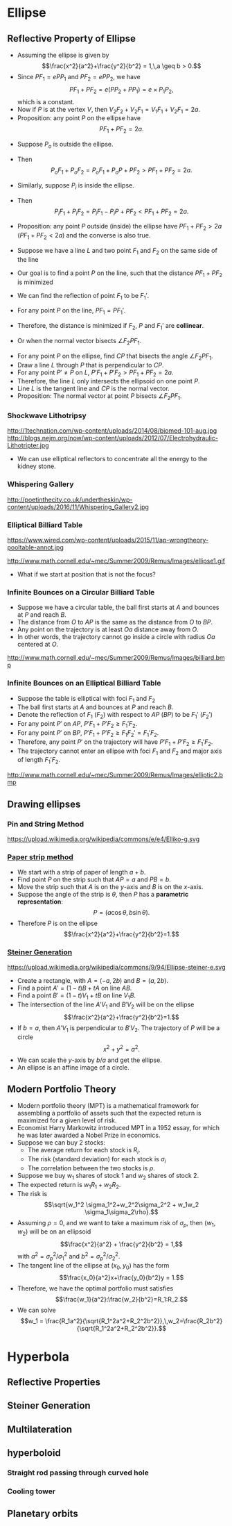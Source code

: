 #+BEGIN_SRC ipython :session :exports none
import numpy as np
from numpy import log10 as log
import matplotlib
import matplotlib.pyplot as plt
from matplotlib import rc
rc('font',**{'family':'sans-serif','sans-serif':['Arial']})
## for Palatino and other serif fonts use:
#rc('font',**{'family':'serif','serif':['Palatino']})
rc('text', usetex=True)
import control
from control.matlab import *
from control import bode_plot as bode
from control import nyquist, margin
from numpy import convolve as conv

%load_ext tikzmagic

%matplotlib inline
%config InlineBackend.figure_format = 'svg'
#+END_SRC

#+RESULTS:

* Ellipse
** Reflective Property of Ellipse

#+BEGIN_SRC ipython :session :file assets/ellipsesum.svg :exports results
  %%tikz -s 600,400 -f svg -S assets/ellipsesum.svg
  \draw[->] (-7,0) -- (7.5,0) node[right] {$x$};
  \draw[->] (0,-4) -- (0,4) node[above] {$y$};
  \draw[domain=0:2*pi, samples=200,smooth,variable=\t,blue,thick] plot ({5*cos(\t r)},{3*sin(\t r)});
  \draw [dashed,semithick] (6.25,-4)-- (6.25,4);
  \draw [dashed,semithick] (-6.25,-4)--(-6.25,4);

  \node [inner sep=0, outer sep=0, label=270:$F_1$] (F1) at (4,0) {}; 
  \fill [black] (F1) circle (2pt); 
  \node [inner sep=0, outer sep=0, label=270:$F_2$] (F2) at (-4,0) {}; 
  \fill [black] (F2) circle (2pt); 

  \node [inner sep=0, outer sep=0, label=90:$P$] (P) at ({5*cos(45 r)},{3*sin(45 r)}) {}; 
  \fill [black] (P) circle (2pt); 

  \coordinate (a) at (-6.25,0);
  \node [inner sep=0, outer sep=0, label=180:$P_2$] (P2) at (P-|a) {}; 
  \fill [black] (P2) circle (2pt); 

  \coordinate (b) at (6.25,0);
  \node [inner sep=0, outer sep=0, label=0:$P_1$] (P1) at (P-|b) {}; 
  \fill [black] (P1) circle (2pt); 

  \draw [thick] (F1)--(P)--(F2);
  \draw [thick] (P1)--(P)--(P2);

  \node [inner sep=0, outer sep=0, label=135:$V_2$] (V2) at (-5,0) {}; 
  \fill [black] (V2) circle (2pt); 

  \node [inner sep=0, outer sep=0, label=45:$V_1$] (V1) at (5,0) {}; 
  \fill [black] (V1) circle (2pt); 
#+END_SRC

#+RESULTS:
[[file:assets/ellipsesum.svg]]
- Assuming the ellipse is given by $$\frac{x^2}{a^2}+\frac{y^2}{b^2} = 1,\,a \geq b > 0.$$
- Since $PF_1 = e PP_1$ and $PF_2 = e PP_2$, we have $$PF_1+PF_2 = e(PP_2 + PP_1) = e\times P_1P_2,$$which is a constant.
- Now if $P$ is at the vertex $V$, then $V_2F_2 + V_2 F_1 = V_1 F_1 + V_2 F_1 = 2a$.
- Proposition: any point $P$ on the ellipse have $$PF_1 + PF_2 = 2a.$$
 
#+BEGIN_SRC ipython :session :file assets/ellipseinandout.svg :exports results
  %%tikz -l calc -s 600,400 -f svg -S assets/ellipseinandout.svg
  \draw[->] (-7,0) -- (7.5,0) node[right] {$x$};
  \draw[->] (0,-4) -- (0,4) node[above] {$y$};
  \draw[domain=0:2*pi, samples=200,smooth,variable=\t,blue,thick] plot ({5*cos(\t r)},{3*sin(\t r)});
  \draw [dashed,semithick] (6.25,-4)-- (6.25,4);
  \draw [dashed,semithick] (-6.25,-4)--(-6.25,4);

  \node [inner sep=0, outer sep=0, label=270:$F_1$] (F1) at (4,0) {}; 
  \fill [black] (F1) circle (2pt); 
  \node [inner sep=0, outer sep=0, label=270:$F_2$] (F2) at (-4,0) {}; 
  \fill [black] (F2) circle (2pt); 

  \node [inner sep=0, outer sep=0, label=90:$P$] (P) at ({5*cos(45 r)},{3*sin(45 r)}) {}; 
  \fill [black] (P) circle (2pt); 


  \node [inner sep=0, outer sep=0, label=90:$P_i$] (Pi) at ($(F2)!0.75!(P)$) {};
  \fill [black] (Pi) circle (2pt); 

  \node [inner sep=0, outer sep=0, label=90:$P_o$] (Po) at ($(F2)!1.25!(P)$) {};
  \fill [black] (Po) circle (2pt); 

  \draw [thick] (F1)--(Po)--(F2);
  \draw [thick] (F1)--(P);
  \draw [thick] (F1)--(Pi);
#+END_SRC

#+RESULTS:
[[file:assets/ellipseinandout.svg]]
- Suppose $P_o$ is outside the ellipse.
- Then $$P_o F_1 + P_o F_2 = P_o F_1 + P_o P + PF_2 > PF_1 + PF_2 = 2a.$$
- Similarly, suppose $P_i$ is inside the ellipse.
- Then $$P_i F_1 + P_i F_2 = P_i F_1 - P_i P + PF_2 < PF_1 + PF_2 = 2a.$$
- Proposition: any point $P$ outside (inside) the ellipse have $PF_1 + PF_2 > 2a$ ($PF_1 + PF_2 < 2a$) and the converse is also true.

 #+BEGIN_SRC ipython :session :file assets/lineminsumdistance.svg :exports results
  %%tikz -l calc -s 600,400 -f svg -S assets/lineminsumdistance.svg

  \begin{scope}[rotate around={-15:(0,0)}]
    \draw  (-4,0)--(4,0);

    \node [inner sep=0, outer sep=0, label=90:$P$] (P) at (0,0) {};
    \fill [black] (P) circle (2pt); 

\draw [dashed] (0,-1)--(0,1);
    \node [inner sep=0, outer sep=0, label=90:$P'$] (PP) at (-3,0) {};
    \fill [black] (PP) circle (2pt); 
\draw [dashed] (-3,-1)--(-3,1);

    \node [inner sep=0, outer sep=0, label=270:$F_1$] (F1) at (-45:2) {};
    \fill [black] (F1) circle (2pt); 
    \draw  (P)--(F1);
    \draw  (PP)--(F1);

    \node [inner sep=0, outer sep=0, label=270:$F_2$] (F2) at (-135:{2*sqrt(3)}) {};
    \fill [black] (F2) circle (2pt); 
    \draw  (P)--(F2);
    \draw  (PP)--(F2);

    \node [inner sep=0, outer sep=0, label=90:$F_1'$] (FF) at (45:2) {};
    \fill [black] (FF) circle (2pt); 
    \draw  (P)--(FF);
    \draw  (PP)--(FF);
    \draw  [dashed] (F1)--(FF);
  \end{scope}

#+END_SRC

  #+RESULTS:
  [[file:assets/lineminsumdistance.svg]]


- Suppose we have a line $L$ and two point $F_1$ and $F_2$ on the same side of the line
- Our goal is to find a point $P$ on the line, such that the distance $PF_1+PF_2$ is minimized
- We can find the reflection of point $F_1$ to be $F_1'$.
- For any point $P$ on the line, $PF_1 = PF_1'$.
- Therefore, the distance is minimized if $F_2$, $P$ and $F_1'$ are *collinear*.
- Or when the normal vector bisects $\angle F_2PF_1$.
 
#+BEGIN_SRC ipython :session :file assets/ellipsereflection.svg :exports results
  %%tikz -l calc -s 600,400 -f svg -S assets/ellipsereflection.svg
  \draw[->] (-7,0) -- (7.5,0) node[right] {$x$};
  \draw[->] (0,-4) -- (0,4) node[above] {$y$};
  \draw[domain=0:2*pi, samples=200,smooth,variable=\t,blue,thick] plot ({5*cos(\t r)},{3*sin(\t r)});
  \draw [dashed,semithick] (6.25,-4)-- (6.25,4);
  \draw [dashed,semithick] (-6.25,-4)--(-6.25,4);

  \node [inner sep=0, outer sep=0, label=270:$F_1$] (F1) at (4,0) {}; 
  \fill [black] (F1) circle (2pt); 
  \node [inner sep=0, outer sep=0, label=270:$F_2$] (F2) at (-4,0) {}; 
  \fill [black] (F2) circle (2pt); 

  \node [inner sep=0, outer sep=0, label=90:$P$] (P) at ({5*cos(45 )},{3*sin(45 )}) {}; 
  \fill [black] (P) circle (2pt); 

  \draw [thick] (F1)--(P)--(F2);

  \coordinate (a) at (0,{3*sqrt(2)});
  \coordinate (b) at ({5*sqrt(2)},0);
  \draw [semithick] ($(a)!0.15!(b)$)--($(a)!0.85!(b)$);

  \node [inner sep=0, outer sep=0, label=270:$C$] (c) at ({1.6*sqrt(2)},0) {}; 
  \fill [black] (c) circle (2pt); 
  \draw [semithick,dashed] (c)--($(c)!1.25!(P)$);
#+END_SRC

#+RESULTS:
[[file:assets/ellipsereflection.svg]]


- For any point $P$ on the ellipse, find $CP$ that bisects the angle $\angle F_2 PF_1$.
- Draw a line $L$ through $P$ that is perpendicular to $CP$.
- For any point $P'\neq P$ on $L$, $P'F_1 + P'F_2 > PF_1 + PF_2 = 2a$.
- Therefore, the line $L$ only intersects the ellipsoid on one point $P$.
- Line $L$ is the tangent line and $CP$ is the normal vector.
- Proposition: The normal vector at point $P$ bisects $\angle F_2PF_1$.

*** Shockwave Lithotripsy
http://1technation.com/wp-content/uploads/2014/08/biomed-101-aug.jpg
http://blogs.nejm.org/now/wp-content/uploads/2012/07/Electrohydraulic-Lithotripter.jpg
- We can use elliptical reflectors to concentrate all the energy to the kidney stone.
*** Whispering Gallery
http://poetinthecity.co.uk/undertheskin/wp-content/uploads/2016/11/Whispering_Gallery2.jpg
*** Elliptical Billiard Table

https://www.wired.com/wp-content/uploads/2015/11/ap-wrongtheory-pooltable-annot.jpg

http://www.math.cornell.edu/~mec/Summer2009/Remus/Images/ellipse1.gif

- What if we start at position that is not the focus?

*** Infinite Bounces on a Circular Billiard Table
#+BEGIN_SRC ipython :session :file assets/circularbilliad.svg :exports results
  %%tikz -l calc -p tkz-euclide -s 400,400 -f svg -S assets/circularbilliad.svg

\tkzPoint (0,0){O}
\tkzPoint (5,0){P}
\tkzPoint (-1,3){A}
\tkzPoint (-1,-3){B}

\tkzPoint (1,2){a}
\tkzPoint (1,-2){b}

\tkzDrawCircle(O,P)
\tkzDrawPoints(O,P,A)
\tkzLabelPoints(O,P)

\draw [dashed,semithick](O) -- ($(A)!(O)!(P)$);
\draw [dashed,semithick](O) -- ($(B)!(O)!(P)$);
\draw [dashed,semithick](O) -- (P);

\draw [semithick](A)--(P);
\draw [semithick](P)--(B);
#+END_SRC

#+RESULTS:
[[file:assets/circularbilliad.svg]]

- Suppose we have a circular table, the ball first starts at $A$ and bounces at $P$ and reach $B$.
- The distance from $O$ to $AP$ is the same as the distance from $O$ to $BP$.
- Any point on the trajectory is at least $Oa$ distance away from $O$.
- In other words, the trajectory cannot go inside a circle with radius $Oa$ centered at $O$.

http://www.math.cornell.edu/~mec/Summer2009/Remus/Images/billiard.bmp

*** Infinite Bounces on an Elliptical Billiard Table
#+BEGIN_SRC ipython :session :file assets/ellipsebounce.svg :exports results
    %%tikz -l calc -s 600,400 -f svg -S assets/ellipsebounce.svg
    \draw[domain=0:2*pi, samples=200,smooth,variable=\t,black,thick] plot ({5*cos(\t r)},{4*sin(\t r)});

    \node [inner sep=0, outer sep=0, label=270:$F_1$] (F1) at (3,0) {}; 
    \fill [black] (F1) circle (2pt); 
    \node [inner sep=0, outer sep=0, label=270:$F_2$] (F2) at (-3,0) {}; 
    \fill [black] (F2) circle (2pt); 

    \node [inner sep=0, outer sep=0, label=45:$P$] (P) at (0,4) {}; 
    \fill [black] (P) circle (2pt); 

   \coordinate (c) at (0,0); 
    \draw [semithick,dashed] (c)--($(c)!1.25!(P)$);

   \coordinate (A) at (4,0); 

   \coordinate (B) at (-4,0); 
    \node [inner sep=0, outer sep=0, label=270:$A$]  at (A) {}; 
    \node [inner sep=0, outer sep=0, label=270:$B$] at (B) {}; 

    \draw [semithick] (A)--(P)--(B);

   \node [inner sep=0, outer sep=0, label=270:$F_1'$] (FF1) at ($({atan(-0.75)}:5)+(P)$) {}; 
    \fill [black] (FF1) circle (2pt); 
  
   \node [inner sep=0, outer sep=0, label=270:$F_2'$] (FF2) at ($({-180-atan(-0.75)}:5)+(P)$) {}; 
    \fill [black] (FF2) circle (2pt); 

  \draw [dashed] (F1)--(FF1);
  \draw [dashed] (F2)--(FF2);

  \draw [blue] (F1)--(P)--(FF2)--(F1);
  \draw [red] (FF1)--(P)--(F2)--(FF1);
#+END_SRC

#+RESULTS:
[[file:assets/ellipsebounce.svg]]

- Suppose the table is elliptical with foci $F_1$ and $F_2$
- The ball first starts at $A$ and bounces at $P$ and reach $B$.
- Denote the reflection of $F_1$ ($F_2$) with respect to $AP$ ($BP$) to be $F_1'$ ($F_2'$)
- For any point $P'$ on $AP$, $P'F_1+P'F_2 \geq F_1'F_2$.
- For any point $P'$ on $BP$, $P'F_1+P'F_2 \geq F_1F_2' = F_1'F_2$.
- Therefore, any point $P'$ on the trajectory will have $P'F_1+P'F_2  \geq F_1'F_2$.
- The trajectory cannot enter an ellipse with foci $F_1$ and $F_2$ and major axis of length $F_1'F_2$.

http://www.math.cornell.edu/~mec/Summer2009/Remus/Images/elliptic2.bmp

** Drawing ellipses
*** Pin and String Method
https://upload.wikimedia.org/wikipedia/commons/e/e4/Elliko-g.svg
*** [[https://www.desmos.com/calculator/9e4ecylnix][Paper strip method]]
#+BEGIN_SRC ipython :session :file assets/ellipsepaperstrip.svg :exports results
    %%tikz -l calc -s 600,600 -f svg -S assets/ellipsepaperstrip.svg
  \draw[->] (0,0) -- (6,0) node[right] {$x$};
  \draw[->] (0,0) -- (0,6) node[above] {$y$};

  \node [inner sep=0, outer sep=0, label=90:$P$] (P) at ({5*cos(45 )},{3*sin(45 )}) {}; 
  \fill [black] (P) circle (2pt); 

  \node [inner sep=0, outer sep=0, label=180:$A$] (a) at (0,{4*sqrt(2)}) {}; 
  \fill [black] (a) circle (2pt); 
  \node [inner sep=0, outer sep=0, label=270:$B$] (b) at ({4*sqrt(2)},0) {}; 
  \fill [black] (b) circle (2pt); 

  \draw [semithick] (a)--(b);
  \coordinate (o) at (0,0);

  \draw [dashed] (P)-|(o);
  \draw [dashed] (o)-|(P);
  \draw (5,0) arc(180:135:0.657) node [midway,anchor=0] {$\theta$};
   #+END_SRC

   #+RESULTS:
   [[file:assets/ellipsepaperstrip.svg]]
- We start with a strip of paper of length $a+b$.
- Find point $P$ on the strip such that $AP = a$ and $PB = b$.
- Move the strip such that $A$ is on the \(y\)-axis and $B$ is on the \(x\)-axis.
- Suppose the angle of the strip is $\theta$, then $P$ has a *parametric representation*: $$P = (a\cos\theta,b\sin\theta).$$
- Therefore $P$ is on the ellipse $$\frac{x^2}{a^2}+\frac{y^2}{b^2}=1.$$

*** [[https://www.desmos.com/calculator/migbf6mccc][Steiner Generation]]
https://upload.wikimedia.org/wikipedia/commons/9/94/Ellipse-steiner-e.svg
- Create a rectangle, with $A = (-a,2b)$ and $B = (a,2b)$.
- Find a point $A' = (1-t)B+tA$ on line $AB$.
- Find a point $B' = (1-t)V_1+tB$ on line $V_1B$.
- The intersection of the line $A'V_1$ and $B'V_2$ will be on the ellipse $$\frac{x^2}{a^2}+\frac{y^2}{b^2}=1.$$
- If $b = a$, then $A'V_1$ is perpendicular to $B'V_2$. The trajectory of $P$ will be a circle $$x^2+y^2 = a^2.$$
- We can scale the \(y\)-axis by $b/a$ and get the ellipse.
- An ellipse is an affine image of a circle.

** Modern Portfolio Theory
- Modern portfolio theory (MPT) is a mathematical framework for assembling a portfolio of assets such that the expected return is maximized for a given level of risk.
- Economist Harry Markowitz introduced MPT in a 1952 essay, for which he was later awarded a Nobel Prize in economics.
- Suppose we can buy 2 stocks:
  - The average return for each stock is $R_i$.
  - The risk (standard deviation) for each stock is $\sigma_i$
  - The correlation between the two stocks is $\rho$. 
- Suppose we buy $w_1$ shares of stock 1 and $w_2$ shares of stock 2.
- The expected return is $w_1 R_1 + w_2 R_2$.
- The risk is $$\sqrt{w_1^2 \sigma_1^2+w_2^2\sigma_2^2 + w_1w_2 \sigma_1\sigma_2\rho}.$$
- Assuming $\rho = 0$, and we want to take a maximum risk of $\sigma_p$, then $(w_1,w_2)$ will be on an ellipsoid $$\frac{x^2}{a^2} + \frac{y^2}{b^2} = 1,$$with $a^2 = \sigma_p^2/\sigma_1^2$ and $b^2 = \sigma_p^2/\sigma_2^2$.
- The tangent line of the ellipse at $(x_0,y_0)$ has the form $$\frac{x_0}{a^2}x+\frac{y_0}{b^2}y = 1.$$
- Therefore, we have the optimal portfolio must satisfies $$\frac{w_1}{a^2}:\frac{w_2}{b^2}=R_1:R_2.$$
- We can solve $$w_1 = \frac{R_1a^2}{\sqrt{R_1^2a^2+R_2^2b^2}},\,w_2=\frac{R_2b^2}{\sqrt{R_1^2a^2+R_2^2b^2}}.$$
#+BEGIN_SRC ipython :session :file assets/portfolio.svg :exports results
  %%tikz -l calc -s 600,400 -f svg -S assets/portfolio.svg
  \draw[->] (-6,0) -- (6,0) node[right] {$w_1$};
  \draw[->] (0,-4) -- (0,4) node[above] {$w_2$};
  \draw[domain=0:2*pi, samples=200,smooth,variable=\t,blue,thick] plot ({5*cos(\t r)},{3*sin(\t r)});


  \node [inner sep=0, outer sep=0, label=90:$P$] (P) at ({5*cos(45 )},{3*sin(45 )}) {}; 
  \fill [black] (P) circle (2pt); 

 \foreach \t in {-2.4,-1.8,-1.2,-0.6,0} {
  \draw [semithick] ($({\t},{3*sqrt(2)+\t})!0.15!({5*sqrt(2)+\t},{\t})$)--($({\t},{3*sqrt(2)+\t})!0.85!({5*sqrt(2)+\t},{\t})$);
  }
#+END_SRC

#+RESULTS:
[[file:assets/portfolio.svg]]



* Hyperbola
** Reflective Properties
** Steiner Generation
** Multilateration
**  hyperboloid
*** Straight rod passing through curved hole
*** Cooling tower
** Planetary orbits
